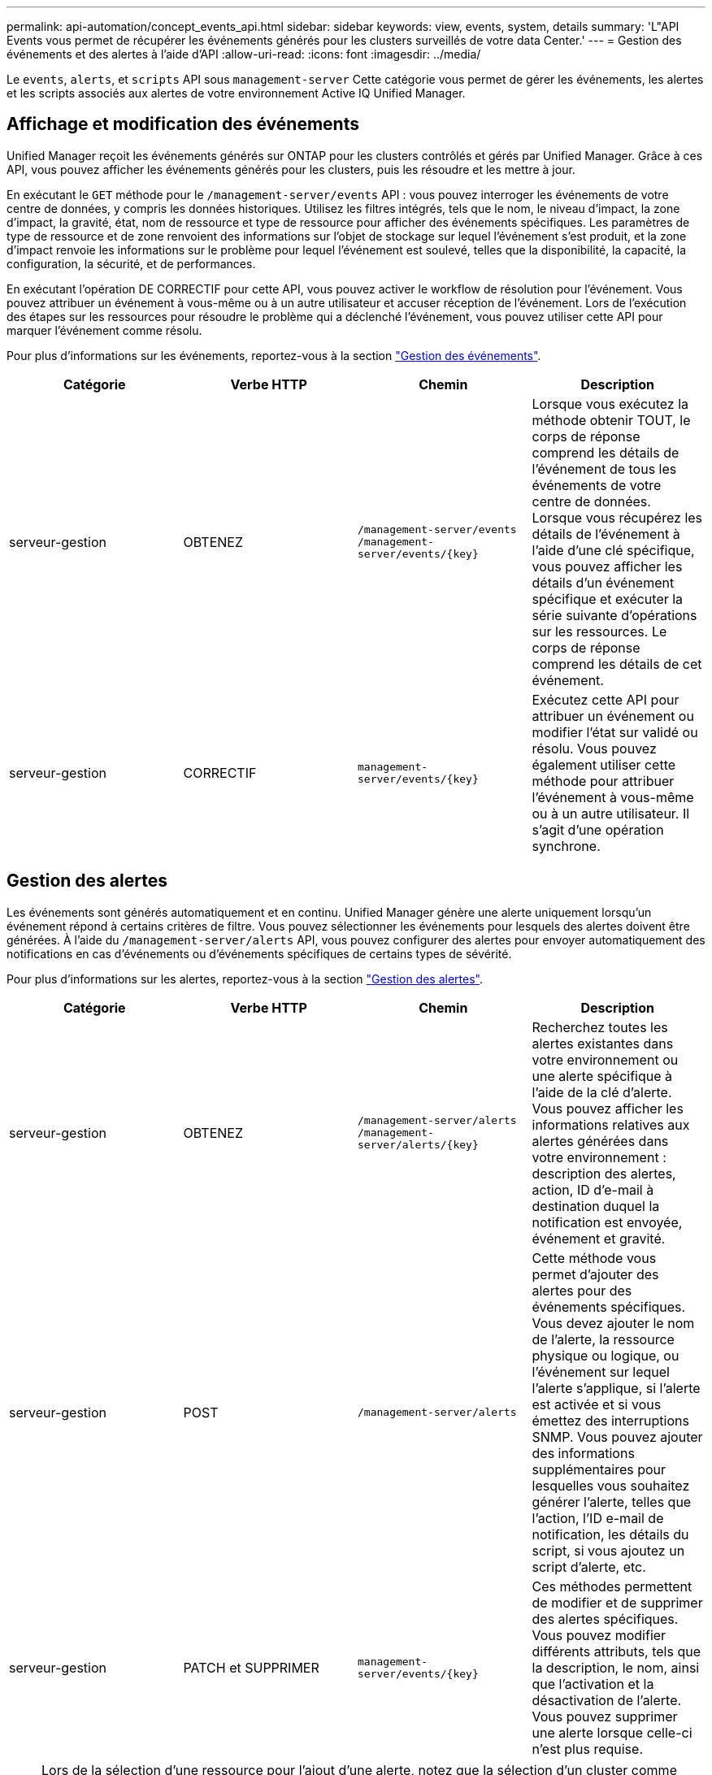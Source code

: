 ---
permalink: api-automation/concept_events_api.html 
sidebar: sidebar 
keywords: view, events, system, details 
summary: 'L"API Events vous permet de récupérer les événements générés pour les clusters surveillés de votre data Center.' 
---
= Gestion des événements et des alertes à l'aide d'API
:allow-uri-read: 
:icons: font
:imagesdir: ../media/


[role="lead"]
Le `events`, `alerts`, et `scripts` API sous `management-server` Cette catégorie vous permet de gérer les événements, les alertes et les scripts associés aux alertes de votre environnement Active IQ Unified Manager.



== Affichage et modification des événements

Unified Manager reçoit les événements générés sur ONTAP pour les clusters contrôlés et gérés par Unified Manager. Grâce à ces API, vous pouvez afficher les événements générés pour les clusters, puis les résoudre et les mettre à jour.

En exécutant le `GET` méthode pour le `/management-server/events` API : vous pouvez interroger les événements de votre centre de données, y compris les données historiques. Utilisez les filtres intégrés, tels que le nom, le niveau d'impact, la zone d'impact, la gravité, état, nom de ressource et type de ressource pour afficher des événements spécifiques. Les paramètres de type de ressource et de zone renvoient des informations sur l'objet de stockage sur lequel l'événement s'est produit, et la zone d'impact renvoie les informations sur le problème pour lequel l'événement est soulevé, telles que la disponibilité, la capacité, la configuration, la sécurité, et de performances.

En exécutant l'opération DE CORRECTIF pour cette API, vous pouvez activer le workflow de résolution pour l'événement. Vous pouvez attribuer un événement à vous-même ou à un autre utilisateur et accuser réception de l'événement. Lors de l'exécution des étapes sur les ressources pour résoudre le problème qui a déclenché l'événement, vous pouvez utiliser cette API pour marquer l'événement comme résolu.

Pour plus d'informations sur les événements, reportez-vous à la section link:../events/concept_manage_events.html["Gestion des événements"].

[cols="4*"]
|===
| Catégorie | Verbe HTTP | Chemin | Description 


 a| 
serveur-gestion
 a| 
OBTENEZ
 a| 
`/management-server/events`
`/management-server/events/{key}`
 a| 
Lorsque vous exécutez la méthode obtenir TOUT, le corps de réponse comprend les détails de l'événement de tous les événements de votre centre de données. Lorsque vous récupérez les détails de l'événement à l'aide d'une clé spécifique, vous pouvez afficher les détails d'un événement spécifique et exécuter la série suivante d'opérations sur les ressources. Le corps de réponse comprend les détails de cet événement.



 a| 
serveur-gestion
 a| 
CORRECTIF
 a| 
`management-server/events/{key}`
 a| 
Exécutez cette API pour attribuer un événement ou modifier l'état sur validé ou résolu. Vous pouvez également utiliser cette méthode pour attribuer l'événement à vous-même ou à un autre utilisateur. Il s'agit d'une opération synchrone.

|===


== Gestion des alertes

Les événements sont générés automatiquement et en continu. Unified Manager génère une alerte uniquement lorsqu'un événement répond à certains critères de filtre. Vous pouvez sélectionner les événements pour lesquels des alertes doivent être générées. À l'aide du `/management-server/alerts` API, vous pouvez configurer des alertes pour envoyer automatiquement des notifications en cas d'événements ou d'événements spécifiques de certains types de sévérité.

Pour plus d'informations sur les alertes, reportez-vous à la section link:../events/concept_manage_alerts.html["Gestion des alertes"].

[cols="4*"]
|===
| Catégorie | Verbe HTTP | Chemin | Description 


 a| 
serveur-gestion
 a| 
OBTENEZ
 a| 
`/management-server/alerts`
`/management-server/alerts/{key}`
 a| 
Recherchez toutes les alertes existantes dans votre environnement ou une alerte spécifique à l'aide de la clé d'alerte. Vous pouvez afficher les informations relatives aux alertes générées dans votre environnement : description des alertes, action, ID d'e-mail à destination duquel la notification est envoyée, événement et gravité.



 a| 
serveur-gestion
 a| 
POST
 a| 
`/management-server/alerts`
 a| 
Cette méthode vous permet d'ajouter des alertes pour des événements spécifiques. Vous devez ajouter le nom de l'alerte, la ressource physique ou logique, ou l'événement sur lequel l'alerte s'applique, si l'alerte est activée et si vous émettez des interruptions SNMP. Vous pouvez ajouter des informations supplémentaires pour lesquelles vous souhaitez générer l'alerte, telles que l'action, l'ID e-mail de notification, les détails du script, si vous ajoutez un script d'alerte, etc.



 a| 
serveur-gestion
 a| 
PATCH et
SUPPRIMER
 a| 
`management-server/events/{key}`
 a| 
Ces méthodes permettent de modifier et de supprimer des alertes spécifiques. Vous pouvez modifier différents attributs, tels que la description, le nom, ainsi que l'activation et la désactivation de l'alerte.
Vous pouvez supprimer une alerte lorsque celle-ci n'est plus requise.

|===

NOTE: Lors de la sélection d'une ressource pour l'ajout d'une alerte, notez que la sélection d'un cluster comme ressource ne sélectionne pas automatiquement les objets de stockage dans ce cluster. Par exemple, si vous créez une alerte pour tous les événements critiques de tous les clusters, vous recevez des alertes uniquement pour les événements critiques du cluster. Vous ne recevez pas d'alertes concernant les événements critiques sur les nœuds, les agrégats, etc.



== Gestion des scripts

À l'aide du `/management-server/scripts` API, vous pouvez également associer une alerte à un script exécuté lorsqu'une alerte est déclenchée.
Vous pouvez utiliser des scripts pour modifier ou mettre à jour automatiquement plusieurs objets de stockage dans Unified Manager. Le script est associé à une alerte. Lorsqu'un événement déclenche une alerte, le script est exécuté. Vous pouvez télécharger des scripts personnalisés et tester leur exécution lorsqu'une alerte est générée. Vous pouvez associer une alerte à votre script afin que le script soit exécuté lorsqu'une alerte est générée pour un événement dans Unified Manager.

Pour plus d'informations sur les scripts, reportez-vous à la section link:../events/concept_manage_scripts.html["Gestion des scripts"].

[cols="4*"]
|===
| Catégorie | Verbe HTTP | Chemin | Description 


 a| 
serveur-gestion
 a| 
OBTENEZ
 a| 
`/management-server/scripts`
 a| 
Utilisez cette API pour interroger tous les scripts existants de votre environnement. Utilisez le filtre standard et commandez par opération pour afficher uniquement des scripts spécifiques.



 a| 
serveur-gestion
 a| 
POST
 a| 
`/management-server/scripts`
 a| 
Utilisez cette API pour ajouter une description pour le script et télécharger le fichier script associé à une alerte.

|===